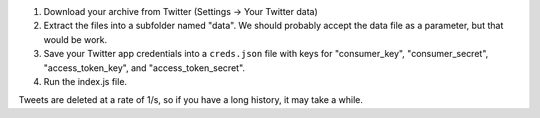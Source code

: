 1. Download your archive from Twitter (Settings -> Your Twitter data)
2. Extract the files into a subfolder named "data". We should probably accept the data file as a parameter, but that would be work.
3. Save your Twitter app credentials into a ``creds.json`` file with keys for "consumer_key", "consumer_secret", "access_token_key", and "access_token_secret".
4. Run the index.js file.

Tweets are deleted at a rate of 1/s, so if you have a long history, it may take a while.